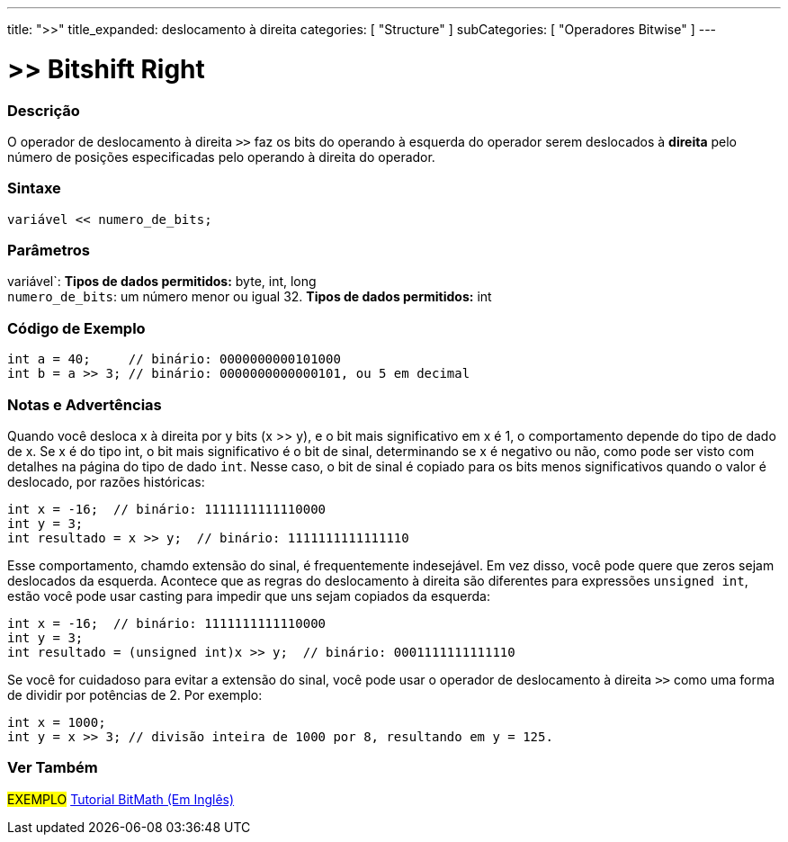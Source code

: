 ---
title: ">>"
title_expanded: deslocamento à direita
categories: [ "Structure" ]
subCategories: [ "Operadores Bitwise" ]
---

= >> Bitshift Right

// OVERVIEW SECTION STARTS
[#overview]
--

[float]
=== Descrição
O operador de deslocamento à direita `>>` faz os bits do operando à esquerda do operador serem deslocados à *direita* pelo número de posições especificadas pelo operando à direita do operador.
[%hardbreaks]


[float]
=== Sintaxe
[source,arduino]
----
variável << numero_de_bits;
----

[float]
=== Parâmetros
variável`: *Tipos de dados permitidos:* byte, int, long +
`numero_de_bits`: um número menor ou igual 32. *Tipos de dados permitidos:* int

--
// OVERVIEW SECTION ENDS



// HOW TO USE SECTION STARTS
[#howtouse]
--

[float]
=== Código de Exemplo

[source,arduino]
----
int a = 40;     // binário: 0000000000101000
int b = a >> 3; // binário: 0000000000000101, ou 5 em decimal
----
[%hardbreaks]

[float]
=== Notas e Advertências
Quando você desloca x à direita por y bits (x >> y), e o bit mais significativo em x é 1, o comportamento depende do tipo de dado de x. Se x é do tipo int, o bit mais significativo é o bit de sinal, determinando se x é negativo ou não, como pode ser visto com detalhes na página do tipo de dado `int`. Nesse caso, o bit de sinal é copiado para os bits menos significativos quando o valor é deslocado, por razões históricas:

[source,arduino]
----
int x = -16;  // binário: 1111111111110000
int y = 3;
int resultado = x >> y;  // binário: 1111111111111110
----
Esse comportamento, chamdo extensão do sinal, é frequentemente indesejável. Em vez disso, você pode quere que zeros sejam deslocados da esquerda. Acontece que as regras do deslocamento à direita são diferentes para expressões `unsigned int`, estão você pode usar casting para impedir que uns sejam copiados da esquerda:

[source,arduino]
----
int x = -16;  // binário: 1111111111110000
int y = 3;
int resultado = (unsigned int)x >> y;  // binário: 0001111111111110
----
Se você for cuidadoso para evitar a extensão do sinal, você pode usar o operador de deslocamento à direita `>>` como uma forma de dividir por potências de 2. Por exemplo:

[source,arduino]
----
int x = 1000;
int y = x >> 3; // divisão inteira de 1000 por 8, resultando em y = 125.
----

--
// HOW TO USE SECTION ENDS


// SEE ALSO SECTION
[#see_also]
--

[float]
=== Ver Também

[role="language"]

[role="example"]
#EXEMPLO# http://www.arduino.cc/playground/Code/BitMath[Tutorial BitMath (Em Inglês)^]

--
// SEE ALSO SECTION ENDS
